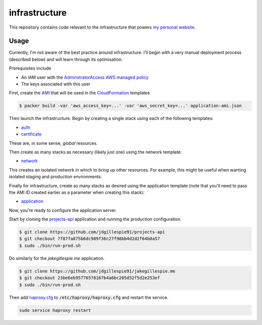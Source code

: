 infrastructure
==============

This repository contains code relevant to the infrastructure that powers `my personal website`__.

.. _jakegillespie: https://jakegillespie.me/

__ jakegillespie_

Usage
-----

Currently, I'm not aware of the best practice around infrastructure. I'll begin with a very manual deployment process (described below) and will learn through its optimisation.

Prerequisites include

- An IAM user with the `AdminstratorAccess AWS managed policy`__
- The keys associated with this user

First, create the `AMI`__ that will be used in the `CloudFormation`__ templates

.. code-block:: bash

    $ packer build -var 'aws_access_key=...' -var 'aws_secret_key=...' application-ami.json

Then launch the infrastructure. Begin by creating a single stack using each of the following templates:

- auth_
- certificate_

These are, in some sense, *global* resources.

Then create as many stacks as necessary (likely just one) using the network template:

- network_

This creates an isolated network in which to bring up other resources. For example, this might be useful when wanting isolated staging and production environments.

Finally for infrastructure, create as many stacks as desired using the application template (note that you'll need to pass the AMI ID created earlier as a parameter when creating this stack):

- application_

Now, you're ready to configure the application server.

Start by cloning the `projects-api`__ application and running the production configuration.

.. code-block:: bash

    $ git clone https://github.com/jdgillespie91/projects-api
    $ git checkout 7f87fa875b6dc989f36c27f98bb4d2d2f64b0a57
    $ sudo ./bin/run-prod.sh

Do similarly for the `jakegillespie.me` application.

.. code-block:: bash

    $ git clone https://github.com/jdgillespie91/jakegillespie.me
    $ git checkout 23be6eb95776578167b4a6bc205d32f5d2e253ef
    $ sudo ./bin/run-prod.sh

Then add `haproxy.cfg`_ to :code:`/etc/haproxy/haproxy.cfg` and restart the service.

.. code-block:: bash

    sudo service haproxy restart

.. _application: application.yml
.. _auth: auth.yml
.. _certificate: certificate.yml
.. _network: network.yml
.. _haproxy.cfg: haproxy.cfg
.. _iam: http://docs.aws.amazon.com/IAM/latest/UserGuide/getting-started_create-admin-group.html
.. _ami: http://docs.aws.amazon.com/AWSEC2/latest/UserGuide/AMIs.html
.. _cf: https://aws.amazon.com/cloudformation/
.. _projects: https://github.com/jdgillespie91/projects-api/

__ iam_
__ ami_
__ cf_
__ projects_
